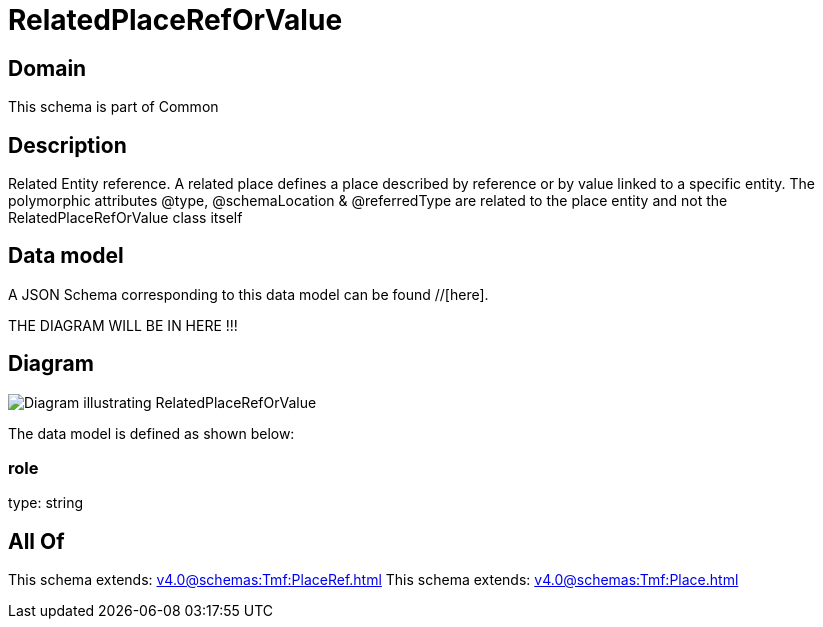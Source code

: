 = RelatedPlaceRefOrValue

[#domain]
== Domain

This schema is part of Common

[#description]
== Description
Related Entity reference. A related place defines a place described by reference or by value linked to a specific entity. The polymorphic attributes @type, @schemaLocation &amp; @referredType are related to the place entity and not the RelatedPlaceRefOrValue class itself


[#data_model]
== Data model

A JSON Schema corresponding to this data model can be found //[here].

THE DIAGRAM WILL BE IN HERE !!!

[#diagram]
== Diagram
image::Resource_RelatedPlaceRefOrValue.png[Diagram illustrating RelatedPlaceRefOrValue]


The data model is defined as shown below:


=== role
type: string


[#all_of]
== All Of

This schema extends: xref:v4.0@schemas:Tmf:PlaceRef.adoc[]
This schema extends: xref:v4.0@schemas:Tmf:Place.adoc[]

